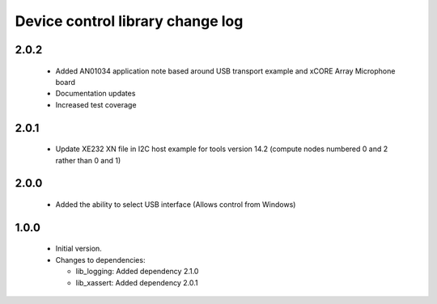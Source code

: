 Device control library change log
=================================

2.0.2
-----

  * Added AN01034 application note based around USB transport example and xCORE Array Microphone board

  * Documentation updates

  * Increased test coverage

2.0.1
-----

  * Update XE232 XN file in I2C host example for tools version 14.2 (compute nodes numbered 0 and 2 rather than 0 and 1)

2.0.0
-----

  * Added the ability to select USB interface (Allows control from Windows)

1.0.0
-----

  * Initial version.

  * Changes to dependencies:

    - lib_logging: Added dependency 2.1.0

    - lib_xassert: Added dependency 2.0.1


